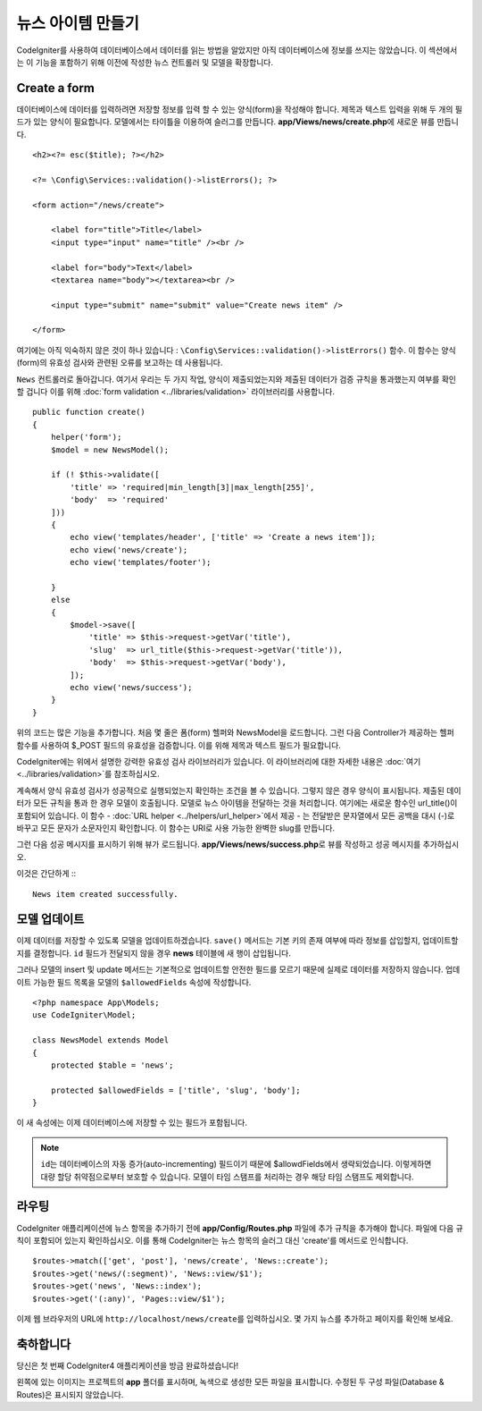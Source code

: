 뉴스 아이템 만들기
###############################################################################

CodeIgniter를 사용하여 데이터베이스에서 데이터를 읽는 방법을 알았지만 아직 데이터베이스에 정보를 쓰지는 않았습니다.
이 섹션에서는 이 기능을 포함하기 위해 이전에 작성한 뉴스 컨트롤러 및 모델을 확장합니다.

Create a form
-------------------------------------------------------

데이터베이스에 데이터를 입력하려면 저장할 정보를 입력 할 수 있는 양식(form)을 작성해야 합니다.
제목과 텍스트 입력을 위해 두 개의 필드가 있는 양식이 필요합니다.
모델에서는 타이틀을 이용하여 슬러그를 만듭니다.
**app/Views/news/create.php**\ 에 새로운 뷰를 만듭니다.

::

    <h2><?= esc($title); ?></h2>

    <?= \Config\Services::validation()->listErrors(); ?>

    <form action="/news/create">

        <label for="title">Title</label>
        <input type="input" name="title" /><br />

        <label for="body">Text</label>
        <textarea name="body"></textarea><br />

        <input type="submit" name="submit" value="Create news item" />

    </form>

여기에는 아직 익숙하지 않은 것이 하나 있습니다 : ``\Config\Services::validation()->listErrors()`` 함수. 
이 함수는 양식(form)의 유효성 검사와 관련된 오류를 보고하는 데 사용됩니다.

``News`` 컨트롤러로 돌아갑니다.
여기서 우리는 두 가지 작업, 양식이 제출되었는지와 제출된 데이터가 검증 규칙을 통과했는지 여부를 확인할 겁니다
이를 위해 :doc:`form validation <../libraries/validation>` 라이브러리를 사용합니다.

::

    public function create()
    {
        helper('form');
        $model = new NewsModel();

        if (! $this->validate([
            'title' => 'required|min_length[3]|max_length[255]',
            'body'  => 'required'
        ]))
        {
            echo view('templates/header', ['title' => 'Create a news item']);
            echo view('news/create');
            echo view('templates/footer');

        }
        else
        {
            $model->save([
                'title' => $this->request->getVar('title'),
                'slug'  => url_title($this->request->getVar('title')),
                'body'  => $this->request->getVar('body'),
            ]);
            echo view('news/success');
        }
    }

위의 코드는 많은 기능을 추가합니다.
처음 몇 줄은 폼(form) 헬퍼와 NewsModel을 로드합니다.
그런 다음 Controller가 제공하는 헬퍼 함수를 ​​사용하여 $_POST 필드의 유효성을 검증합니다.
이를 위해 제목과 텍스트 필드가 필요합니다.

CodeIgniter에는 위에서 설명한 강력한 유효성 검사 라이브러리가 있습니다.
이 라이브러리에 대한 자세한 내용은 :doc:`여기 <../libraries/validation>`\ 를 참조하십시오.

계속해서 양식 유효성 검사가 성공적으로 실행되었는지 확인하는 조건을 볼 수 있습니다.
그렇지 않은 경우 양식이 표시됩니다. 제출된 데이터가 모든 규칙을 통과 한 경우 모델이 호출됩니다.
모델로 뉴스 아이템을 전달하는 것을 처리합니다.
여기에는 새로운 함수인 url\_title()이 포함되어 있습니다.
이 함수 - :doc:`URL helper <../helpers/url_helper>`\ 에서 제공 - 는 전달받은 문자열에서 
모든 공백을 대시 (-)로 바꾸고 모든 문자가 소문자인지 확인합니다. 
이 함수는 URI로 사용 가능한 완벽한 slug를 만듭니다.


그런 다음 성공 메시지를 표시하기 위해 뷰가 로드됩니다.
**app/Views/news/success.php**\ 로 뷰를 작성하고 성공 메시지를 추가하십시오.

이것은 간단하게 :::

    News item created successfully. 

모델 업데이트
-------------------------------------------------------

이제 데이터를 저장할 수 있도록 모델을 업데이트하겠습니다.
``save()`` 메서드는 기본 키의 존재 여부에 따라 정보를 삽입할지, 업데이트할지를 결정합니다.
``id`` 필드가 전달되지 않을 경우 **news** 테이블에 새 행이 삽입됩니다.

그러나 모델의 insert 및 update 메서드는 기본적으로 업데이트할 안전한 필드를 모르기 때문에 실제로 데이터를 저장하지 않습니다.
업데이트 가능한 필드 목록을 모델의 ``$allowedFields`` 속성에 작성합니다.

::

    <?php namespace App\Models;
    use CodeIgniter\Model;

    class NewsModel extends Model
    {
        protected $table = 'news';

        protected $allowedFields = ['title', 'slug', 'body'];
    }


이 새 속성에는 이제 데이터베이스에 저장할 수 있는 필드가 포함됩니다.

.. note:: 
    ``id``\ 는 데이터베이스의 자동 증가(auto-incrementing) 필드이기 때문에 $allowdFields에서 생략되었습니다.
    이렇게하면 대량 할당 취약점으로부터 보호할 수 있습니다.
    모델이 타임 스탬프를 처리하는 경우 해당 타임 스탬프도 제외합니다.

라우팅
-------------------------------------------------------

CodeIgniter 애플리케이션에 뉴스 항목을 추가하기 전에 **app/Config/Routes.php** 파일에 추가 규칙을 추가해야 합니다.
파일에 다음 규칙이 포함되어 있는지 확인하십시오. 
이를 통해 CodeIgniter는 뉴스 항목의 슬러그 대신 'create'를 메서드로 인식합니다.

::

    $routes->match(['get', 'post'], 'news/create', 'News::create');
    $routes->get('news/(:segment)', 'News::view/$1');
    $routes->get('news', 'News::index');
    $routes->get('(:any)', 'Pages::view/$1');

이제 웹 브라우저의 URL에 ``http://localhost/news/create``\ 를 입력하십시오.
몇 가지 뉴스를 추가하고 페이지를 확인해 보세요.

.. image:: ../images/tutorial3.png
    :align: center
    :height: 415px
    :width: 45%

.. image:: ../images/tutorial4.png
    :align: center
    :height: 415px
    :width: 45%

.. image:: ../images/tutorial9.png
    :align: left
 

축하합니다
-------------------------------------------------------

당신은 첫 번째 CodeIgniter4 애플리케이션을 방금 완료하셨습니다!

왼쪽에 있는 이미지는 프로젝트의 **app** 폴더를 표시하며, 녹색으로 생성한 모든 파일을 표시합니다.
수정된 두 구성 파일(Database & Routes)은 표시되지 않았습니다.
